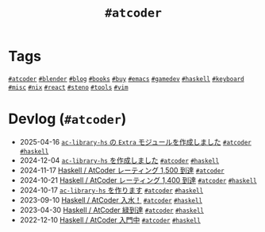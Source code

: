 #+TITLE: =#atcoder=

* Tags

@@html:<a href="/tags/atcoder.html" class="org-tag"><code>#atcoder</code></a>@@ @@html:<a href="/tags/blender.html" class="org-tag"><code>#blender</code></a>@@ @@html:<a href="/tags/blog.html" class="org-tag"><code>#blog</code></a>@@ @@html:<a href="/tags/books.html" class="org-tag"><code>#books</code></a>@@ @@html:<a href="/tags/buy.html" class="org-tag"><code>#buy</code></a>@@ @@html:<a href="/tags/emacs.html" class="org-tag"><code>#emacs</code></a>@@ @@html:<a href="/tags/gamedev.html" class="org-tag"><code>#gamedev</code></a>@@ @@html:<a href="/tags/haskell.html" class="org-tag"><code>#haskell</code></a>@@ @@html:<a href="/tags/keyboard.html" class="org-tag"><code>#keyboard</code></a>@@ @@html:<a href="/tags/misc.html" class="org-tag"><code>#misc</code></a>@@ @@html:<a href="/tags/nix.html" class="org-tag"><code>#nix</code></a>@@ @@html:<a href="/tags/react.html" class="org-tag"><code>#react</code></a>@@ @@html:<a href="/tags/steno.html" class="org-tag"><code>#steno</code></a>@@ @@html:<a href="/tags/tools.html" class="org-tag"><code>#tools</code></a>@@ @@html:<a href="/tags/vim.html" class="org-tag"><code>#vim</code></a>@@

* Devlog (=#atcoder=)
#+ATTR_HTML: :class sitemap
- @@html:<date>2025-04-16</date>@@ [[file:/2025-04-16-ac-library-hs-3.org][=ac-library-hs= の =Extra= モジュールを作成しました]] @@html:<a href="/tags/atcoder.html" class="org-tag"><code>#atcoder</code></a> <a href="/tags/haskell.html" class="org-tag"><code>#haskell</code></a>@@
- @@html:<date>2024-12-04</date>@@ [[file:/2024-12-04-ac-library-hs-2.org][=ac-library-hs= を作成しました]] @@html:<a href="/tags/atcoder.html" class="org-tag"><code>#atcoder</code></a> <a href="/tags/haskell.html" class="org-tag"><code>#haskell</code></a>@@
- @@html:<date>2024-11-17</date>@@ [[file:/2024-11-17-atcoder-1500.org][Haskell / AtCoder レーティング 1,500 到達]] @@html:<a href="/tags/atcoder.html" class="org-tag"><code>#atcoder</code></a>@@
- @@html:<date>2024-10-21</date>@@ [[file:/2024-10-21-atcoder-1400.org][Haskell / AtCoder レーティング 1,400 到達]] @@html:<a href="/tags/atcoder.html" class="org-tag"><code>#atcoder</code></a> <a href="/tags/haskell.html" class="org-tag"><code>#haskell</code></a>@@
- @@html:<date>2024-10-17</date>@@ [[file:/2024-10-17-ac-library-hs-1.org][=ac-library-hs= を作ります]] @@html:<a href="/tags/atcoder.html" class="org-tag"><code>#atcoder</code></a> <a href="/tags/haskell.html" class="org-tag"><code>#haskell</code></a>@@
- @@html:<date>2023-09-10</date>@@ [[file:/2023-09-10-light-blue-haskell.org][Haskell / AtCoder 入水！]] @@html:<a href="/tags/atcoder.html" class="org-tag"><code>#atcoder</code></a> <a href="/tags/haskell.html" class="org-tag"><code>#haskell</code></a>@@
- @@html:<date>2023-04-30</date>@@ [[file:/2023-04-30-green-haskller.org][Haskell / AtCoder 緑到達]] @@html:<a href="/tags/atcoder.html" class="org-tag"><code>#atcoder</code></a> <a href="/tags/haskell.html" class="org-tag"><code>#haskell</code></a>@@
- @@html:<date>2022-12-10</date>@@ [[file:/2022-12-10-haskell-atcoder.org][Haskell / AtCoder 入門中]] @@html:<a href="/tags/atcoder.html" class="org-tag"><code>#atcoder</code></a> <a href="/tags/haskell.html" class="org-tag"><code>#haskell</code></a>@@
